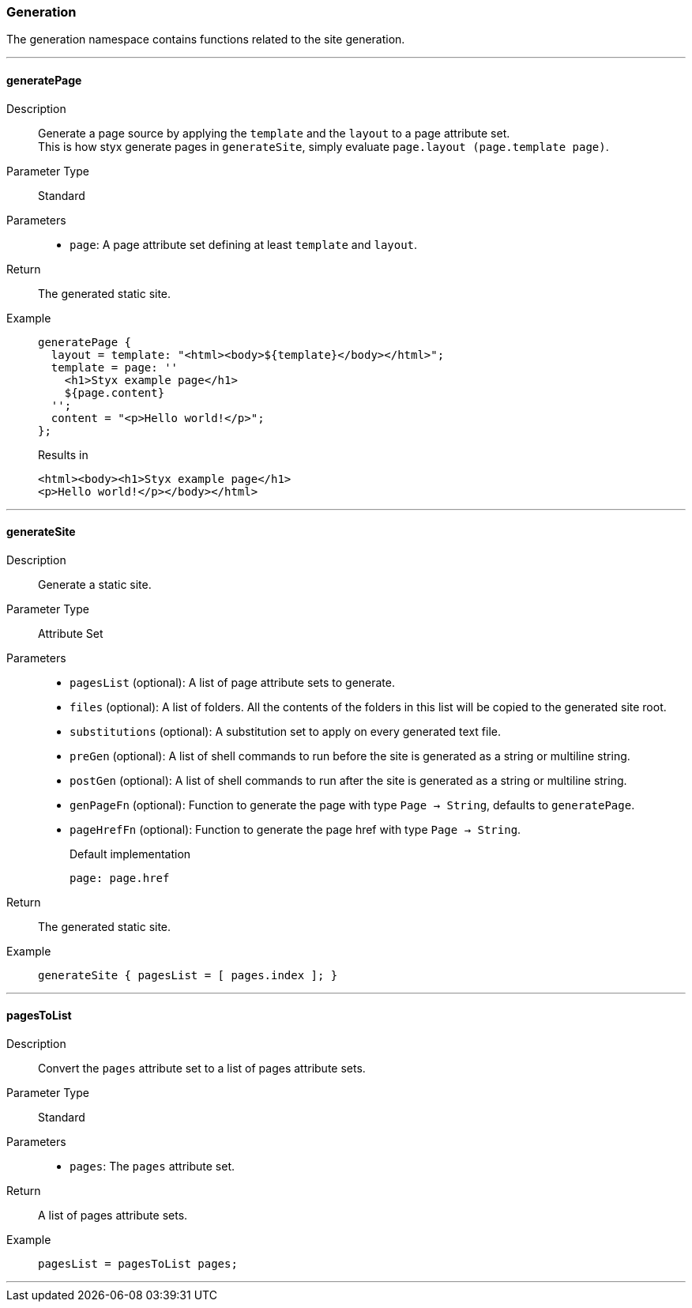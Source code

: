 === Generation

The generation namespace contains functions related to the site generation.

:sectnums!:

---

[[lib.generation.generatePage]]
==== generatePage

Description::: Generate a page source by applying the `template` and the `layout` to a page attribute set. +
This is how styx generate pages in `generateSite`, simply evaluate `page.layout (page.template page)`.
Parameter Type::: Standard
Parameters:::
  * `page`: A page attribute set defining at least `template` and `layout`.
Return::: The generated static site.
Example:::

+
[source, nix]
----
generatePage {
  layout = template: "<html><body>${template}</body></html>";
  template = page: ''
    <h1>Styx example page</h1>
    ${page.content}
  '';
  content = "<p>Hello world!</p>";
};
----

+
[source, html]
.Results in
----
<html><body><h1>Styx example page</h1>
<p>Hello world!</p></body></html>
----

---

[[lib.generation.generateSite]]
==== generateSite

Description::: Generate a static site.
Parameter Type::: Attribute Set
Parameters:::
  * `pagesList` (optional): A list of page attribute sets to generate.
  * `files` (optional): A list of folders. All the contents of the folders in this list will be copied to the generated site root.
  * `substitutions` (optional): A substitution set to apply on every generated text file.
  * `preGen` (optional): A list of shell commands to run before the site is generated as a string or multiline string.
  * `postGen` (optional): A list of shell commands to run after the site is generated as a string or multiline string.
  * `genPageFn` (optional): Function to generate the page with type `Page -> String`, defaults to `generatePage`.
  * `pageHrefFn` (optional): Function to generate the page href with type `Page -> String`.
+
[source, nix]
.Default implementation
----
page: page.href
----

Return::: The generated static site.
Example:::

+
[source, nix]
----
generateSite { pagesList = [ pages.index ]; }
----

---

[[lib.generation.pagesToList]]
==== pagesToList

Description::: Convert the `pages` attribute set to a list of pages attribute sets.
Parameter Type::: Standard
Parameters:::
  * `pages`: The `pages` attribute set.
Return::: A list of pages attribute sets.
Example:::

+
[source, nix]
----
pagesList = pagesToList pages;
----

---

:sectnums:

